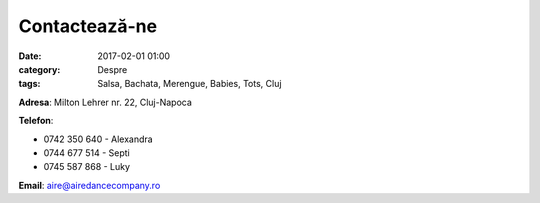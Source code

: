 Contactează-ne
#################
:date: 2017-02-01 01:00
:category: Despre
:tags: Salsa, Bachata, Merengue, Babies, Tots, Cluj

**Adresa**: Milton Lehrer nr. 22, Cluj-Napoca

**Telefon**:

- 0742 350 640 - Alexandra

- 0744 677 514 - Septi

- 0745 587 868 - Luky

**Email**: aire@airedancecompany.ro

.. gmaps:: AIRE Dance Company
    :mode: place
